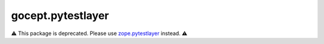 ==================
gocept.pytestlayer
==================

⚠️ This package is deprecated. Please use `zope.pytestlayer <https://pypi.org/project/gocept.pytestlayer/>`_ instead. ⚠️

